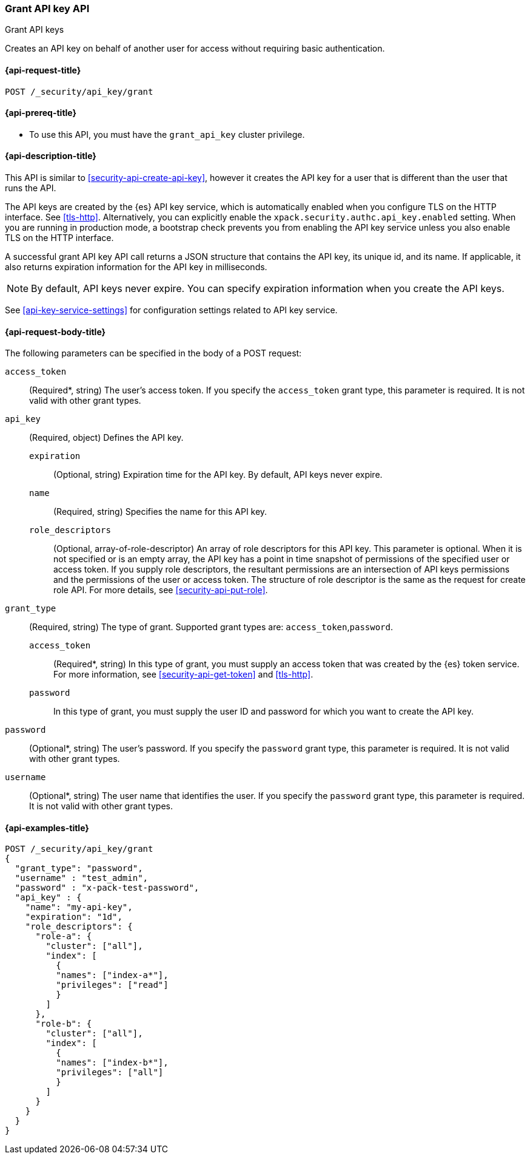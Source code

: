 [role="xpack"]
[[security-api-grant-api-key]]
=== Grant API key API
++++
<titleabbrev>Grant API keys</titleabbrev>
++++

Creates an API key on behalf of another user for access without requiring basic
authentication.

[[security-api-grant-api-key-request]]
==== {api-request-title}

`POST /_security/api_key/grant`

[[security-api-grant-api-key-prereqs]]
==== {api-prereq-title}

* To use this API, you must have the `grant_api_key` cluster privilege.

[[security-api-grant-api-key-desc]]
==== {api-description-title}

This API is similar to <<security-api-create-api-key>>, however it creates the
API key for a user that is different than the user that runs the API.

The API keys are created by the {es} API key service, which is automatically
enabled when you configure TLS on the HTTP interface. See <<tls-http>>.
Alternatively, you can explicitly enable the
`xpack.security.authc.api_key.enabled` setting. When you are running in
production mode, a bootstrap check prevents you from enabling the API key
service unless you also enable TLS on the HTTP interface. 

A successful grant API key API call returns a JSON structure that contains the
API key, its unique id, and its name. If applicable, it also returns expiration
information for the API key in milliseconds. 

NOTE: By default, API keys never expire. You can specify expiration information
when you create the API keys. 

See <<api-key-service-settings>> for configuration settings related to API key
service.

[[security-api-grant-api-key-request-body]]
==== {api-request-body-title}

The following parameters can be specified in the body of a POST request:

`access_token`::
(Required*, string)
The user's access token. If you specify the `access_token` grant type, this
parameter is required. It is not valid with other grant types.

`api_key`::
(Required, object)
Defines the API key.

`expiration`:::
(Optional, string) Expiration time for the API key. By default, API keys never
expire.

`name`:::
(Required, string) Specifies the name for this API key.

`role_descriptors`:::
(Optional, array-of-role-descriptor) An array of role descriptors for this API
key. This parameter is optional. When it is not specified or is an empty array,
the API key has a point in time snapshot of permissions of the specified user or
access token. If you supply role descriptors, the resultant permissions are an 
intersection of API keys permissions and the permissions of the user or access
token. The structure of role descriptor is the same as the request for create
role API. For more details, see <<security-api-put-role>>.

`grant_type`::
(Required, string)
The type of grant. Supported grant types are: `access_token`,`password`.

`access_token`:::
(Required*, string)
In this type of grant, you must supply an access token that was created by the
{es} token service. For more information, see
<<security-api-get-token>> and <<tls-http>>.

`password`:::
In this type of grant, you must supply the user ID and password for which you
want to create the API key.

`password`::
(Optional*, string)
The user's password. If you specify the `password` grant type, this parameter is
required. It is not valid with other grant types.

`username`::
(Optional*, string)
The user name that identifies the user. If you specify the `password` grant type,
this parameter is required. It is not valid with other grant types.

[[security-api-grant-api-key-example]]
==== {api-examples-title}

[source,console]
------------------------------------------------------------
POST /_security/api_key/grant
{
  "grant_type": "password",
  "username" : "test_admin",
  "password" : "x-pack-test-password",
  "api_key" : {
    "name": "my-api-key",
    "expiration": "1d", 
    "role_descriptors": { 
      "role-a": {
        "cluster": ["all"],
        "index": [
          {
          "names": ["index-a*"],
          "privileges": ["read"]
          }
        ]
      },
      "role-b": {
        "cluster": ["all"],
        "index": [
          {
          "names": ["index-b*"],
          "privileges": ["all"]
          }
        ]
      }
    }
  }
}
------------------------------------------------------------
